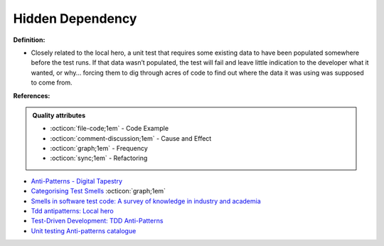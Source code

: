 Hidden Dependency
^^^^^
**Definition:**

* Closely related to the local hero, a unit test that requires some existing data to have been populated somewhere before the test runs. If that data wasn’t populated, the test will fail and leave little indication to the developer what it wanted, or why… forcing them to dig through acres of code to find out where the data it was using was supposed to come from.


**References:**

.. admonition:: Quality attributes

    * :octicon:`file-code;1em` -  Code Example
    * :octicon:`comment-discussion;1em` -  Cause and Effect
    * :octicon:`graph;1em` -  Frequency
    * :octicon:`sync;1em` -  Refactoring

* `Anti-Patterns - Digital Tapestry <https://digitaltapestry.net/testify/manual/AntiPatterns.html>`_
* `Categorising Test Smells <https://citeseerx.ist.psu.edu/viewdoc/download?doi=10.1.1.696.5180&rep=rep1&type=pdf>`_ :octicon:`graph;1em`
* `Smells in software test code: A survey of knowledge in industry and academia <https://www.sciencedirect.com/science/article/abs/pii/S0164121217303060>`_
* `Tdd antipatterns: Local hero <https://semaphoreci.com/blog/2014/07/10/tdd-antipatterns-local-hero.html>`_
* `Test-Driven Development: TDD Anti-Patterns <https://bryanwilhite.github.io/the-funky-knowledge-base/entry/kb2076072213/>`_
* `Unit testing Anti-patterns catalogue <https://stackoverflow.com/questions/333682/unit-testing-anti-patterns-catalogue>`_
